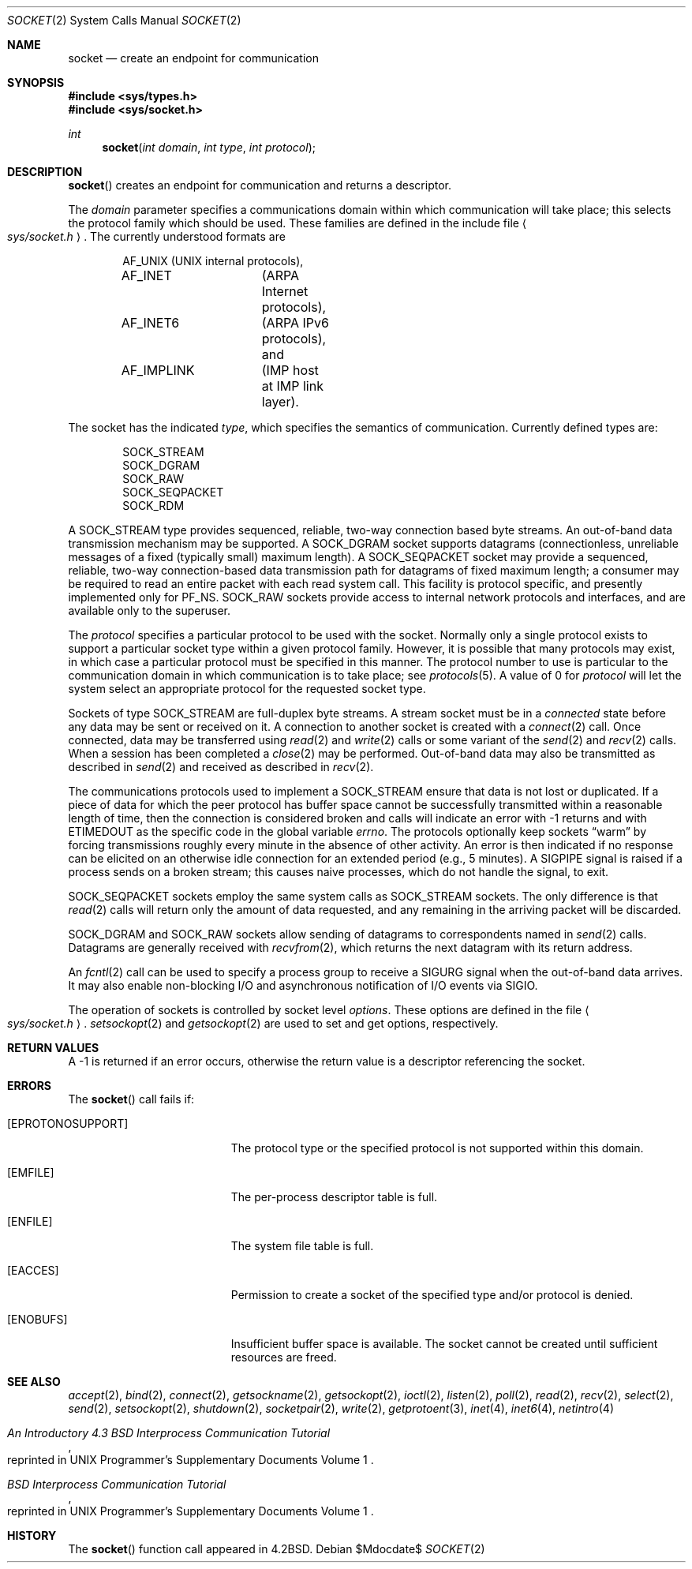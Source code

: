 .\"	$OpenBSD: socket.2,v 1.27 2007/06/05 06:56:19 jmc Exp $
.\"	$NetBSD: socket.2,v 1.5 1995/02/27 12:37:53 cgd Exp $
.\"
.\" Copyright (c) 1983, 1991, 1993
.\"	The Regents of the University of California.  All rights reserved.
.\"
.\" Redistribution and use in source and binary forms, with or without
.\" modification, are permitted provided that the following conditions
.\" are met:
.\" 1. Redistributions of source code must retain the above copyright
.\"    notice, this list of conditions and the following disclaimer.
.\" 2. Redistributions in binary form must reproduce the above copyright
.\"    notice, this list of conditions and the following disclaimer in the
.\"    documentation and/or other materials provided with the distribution.
.\" 3. Neither the name of the University nor the names of its contributors
.\"    may be used to endorse or promote products derived from this software
.\"    without specific prior written permission.
.\"
.\" THIS SOFTWARE IS PROVIDED BY THE REGENTS AND CONTRIBUTORS ``AS IS'' AND
.\" ANY EXPRESS OR IMPLIED WARRANTIES, INCLUDING, BUT NOT LIMITED TO, THE
.\" IMPLIED WARRANTIES OF MERCHANTABILITY AND FITNESS FOR A PARTICULAR PURPOSE
.\" ARE DISCLAIMED.  IN NO EVENT SHALL THE REGENTS OR CONTRIBUTORS BE LIABLE
.\" FOR ANY DIRECT, INDIRECT, INCIDENTAL, SPECIAL, EXEMPLARY, OR CONSEQUENTIAL
.\" DAMAGES (INCLUDING, BUT NOT LIMITED TO, PROCUREMENT OF SUBSTITUTE GOODS
.\" OR SERVICES; LOSS OF USE, DATA, OR PROFITS; OR BUSINESS INTERRUPTION)
.\" HOWEVER CAUSED AND ON ANY THEORY OF LIABILITY, WHETHER IN CONTRACT, STRICT
.\" LIABILITY, OR TORT (INCLUDING NEGLIGENCE OR OTHERWISE) ARISING IN ANY WAY
.\" OUT OF THE USE OF THIS SOFTWARE, EVEN IF ADVISED OF THE POSSIBILITY OF
.\" SUCH DAMAGE.
.\"
.\"     @(#)socket.2	8.1 (Berkeley) 6/4/93
.\"
.Dd $Mdocdate$
.Dt SOCKET 2
.Os
.Sh NAME
.Nm socket
.Nd create an endpoint for communication
.Sh SYNOPSIS
.Fd #include <sys/types.h>
.Fd #include <sys/socket.h>
.Ft int
.Fn socket "int domain" "int type" "int protocol"
.Sh DESCRIPTION
.Fn socket
creates an endpoint for communication and returns a descriptor.
.Pp
The
.Fa domain
parameter specifies a communications domain within which
communication will take place; this selects the protocol family
which should be used.
These families are defined in the include file
.Ao Pa sys/socket.h Ac .
The currently understood formats are
.Bd -literal -offset indent
AF_UNIX		(UNIX internal protocols),
AF_INET		(ARPA Internet protocols),
AF_INET6	(ARPA IPv6 protocols), and
AF_IMPLINK	(IMP \*(lqhost at IMP\*(rq link layer).
.Ed
.Pp
The socket has the indicated
.Fa type ,
which specifies the semantics of communication.
Currently defined types are:
.Bd -literal -offset indent
SOCK_STREAM
SOCK_DGRAM
SOCK_RAW
SOCK_SEQPACKET
SOCK_RDM
.Ed
.Pp
A
.Dv SOCK_STREAM
type provides sequenced, reliable,
two-way connection based byte streams.
An out-of-band data transmission mechanism may be supported.
A
.Dv SOCK_DGRAM
socket supports
datagrams (connectionless, unreliable messages of
a fixed (typically small) maximum length).
A
.Dv SOCK_SEQPACKET
socket may provide a sequenced, reliable,
two-way connection-based data transmission path for datagrams
of fixed maximum length; a consumer may be required to read
an entire packet with each read system call.
This facility is protocol specific, and presently implemented
only for
.Dv PF_NS .
.Dv SOCK_RAW
sockets provide access to internal network protocols and interfaces,
and are available only to the superuser.
.Pp
The
.Fa protocol
specifies a particular protocol to be used with the socket.
Normally only a single protocol exists to support a particular
socket type within a given protocol family.
However, it is possible that many protocols may exist,
in which case a particular protocol must be specified in this manner.
The protocol number to use is particular to the \*(lqcommunication domain\*(rq
in which communication is to take place; see
.Xr protocols 5 .
A value of 0 for
.Fa protocol
will let the system select an appropriate protocol for the requested
socket type.
.Pp
Sockets of type
.Dv SOCK_STREAM
are full-duplex byte streams.
A stream socket must be in a
.Em connected
state before any data may be sent or received on it.
A connection to another socket is created with a
.Xr connect 2
call.
Once connected, data may be transferred using
.Xr read 2
and
.Xr write 2
calls or some variant of the
.Xr send 2
and
.Xr recv 2
calls.
When a session has been completed a
.Xr close 2
may be performed.
Out-of-band data may also be transmitted as described in
.Xr send 2
and received as described in
.Xr recv 2 .
.Pp
The communications protocols used to implement a
.Dv SOCK_STREAM
ensure that data is not lost or duplicated.
If a piece of data for which the peer protocol has buffer space cannot
be successfully transmitted within a reasonable length of time, then the
connection is considered broken and calls will indicate an error with \-1
returns and with
.Er ETIMEDOUT
as the specific code in the global variable
.Va errno .
The protocols optionally keep sockets
.Dq warm
by forcing transmissions roughly every minute in the absence of other activity.
An error is then indicated if no response can be elicited on an otherwise
idle connection for an extended period (e.g., 5 minutes).
A
.Dv SIGPIPE
signal is raised if a process sends on a broken stream; this causes
naive processes, which do not handle the signal, to exit.
.Pp
.Dv SOCK_SEQPACKET
sockets employ the same system calls
as
.Dv SOCK_STREAM
sockets.
The only difference is that
.Xr read 2
calls will return only the amount of data requested,
and any remaining in the arriving packet will be discarded.
.Pp
.Dv SOCK_DGRAM
and
.Dv SOCK_RAW
sockets allow sending of datagrams to correspondents named in
.Xr send 2
calls.
Datagrams are generally received with
.Xr recvfrom 2 ,
which returns the next datagram with its return address.
.Pp
An
.Xr fcntl 2
call can be used to specify a process group to receive
a
.Dv SIGURG
signal when the out-of-band data arrives.
It may also enable non-blocking I/O and asynchronous notification
of I/O events via
.Dv SIGIO .
.Pp
The operation of sockets is controlled by socket level
.Em options .
These options are defined in the file
.Ao Pa sys/socket.h Ac .
.Xr setsockopt 2
and
.Xr getsockopt 2
are used to set and get options, respectively.
.Sh RETURN VALUES
A \-1 is returned if an error occurs, otherwise the return
value is a descriptor referencing the socket.
.Sh ERRORS
The
.Fn socket
call fails if:
.Bl -tag -width Er
.It Bq Er EPROTONOSUPPORT
The protocol type or the specified protocol is not supported
within this domain.
.It Bq Er EMFILE
The per-process descriptor table is full.
.It Bq Er ENFILE
The system file table is full.
.It Bq Er EACCES
Permission to create a socket of the specified type and/or protocol
is denied.
.It Bq Er ENOBUFS
Insufficient buffer space is available.
The socket cannot be created until sufficient resources are freed.
.El
.Sh SEE ALSO
.Xr accept 2 ,
.Xr bind 2 ,
.Xr connect 2 ,
.Xr getsockname 2 ,
.Xr getsockopt 2 ,
.Xr ioctl 2 ,
.Xr listen 2 ,
.Xr poll 2 ,
.Xr read 2 ,
.Xr recv 2 ,
.Xr select 2 ,
.Xr send 2 ,
.Xr setsockopt 2 ,
.Xr shutdown 2 ,
.Xr socketpair 2 ,
.Xr write 2 ,
.Xr getprotoent 3 ,
.Xr inet 4 ,
.Xr inet6 4 ,
.Xr netintro 4
.Rs
.%T "An Introductory 4.3 BSD Interprocess Communication Tutorial"
.%O "reprinted in UNIX Programmer's Supplementary Documents Volume 1"
.Re
.Rs
.%T "BSD Interprocess Communication Tutorial"
.%O "reprinted in UNIX Programmer's Supplementary Documents Volume 1"
.Re
.Sh HISTORY
The
.Fn socket
function call appeared in
.Bx 4.2 .
